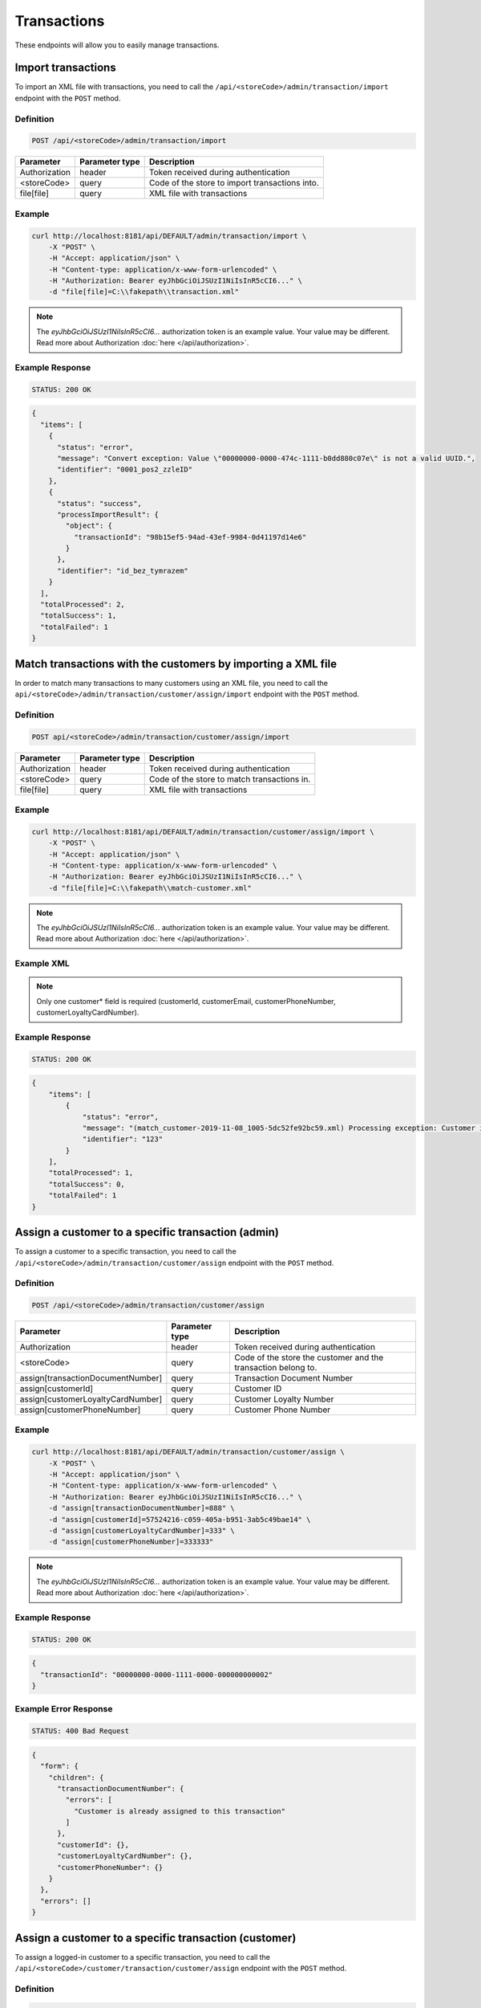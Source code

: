 Transactions
============

These endpoints will allow you to easily manage transactions.



Import transactions
-------------------

To import an XML file with transactions, you need to call the ``/api/<storeCode>/admin/transaction/import`` endpoint with the ``POST`` method.

Definition
^^^^^^^^^^

.. code-block:: text

    POST /api/<storeCode>/admin/transaction/import

+-------------------------------------+----------------+---------------------------------------------------+
| Parameter                           | Parameter type | Description                                       |
+=====================================+================+===================================================+
| Authorization                       | header         | Token received during authentication              |
+-------------------------------------+----------------+---------------------------------------------------+
| <storeCode>                         | query          | Code of the store to import transactions into.    |
+-------------------------------------+----------------+---------------------------------------------------+
| file[file]                          | query          | XML file with transactions                        |
+-------------------------------------+----------------+---------------------------------------------------+

Example
^^^^^^^

.. code-block:: bash

    curl http://localhost:8181/api/DEFAULT/admin/transaction/import \
        -X "POST" \
        -H "Accept: application/json" \
        -H "Content-type: application/x-www-form-urlencoded" \
        -H "Authorization: Bearer eyJhbGciOiJSUzI1NiIsInR5cCI6..." \
        -d "file[file]=C:\\fakepath\\transaction.xml"

.. note::

    The *eyJhbGciOiJSUzI1NiIsInR5cCI6...* authorization token is an example value.
    Your value may be different. Read more about Authorization :doc:`here </api/authorization>`.

Example Response
^^^^^^^^^^^^^^^^^^

.. code-block:: text

    STATUS: 200 OK

.. code-block:: json

    {
      "items": [
        {
          "status": "error",
          "message": "Convert exception: Value \"00000000-0000-474c-1111-b0dd880c07e\" is not a valid UUID.",
          "identifier": "0001_pos2_zzleID"
        },
        {
          "status": "success",
          "processImportResult": {
            "object": {
              "transactionId": "98b15ef5-94ad-43ef-9984-0d41197d14e6"
            }
          },
          "identifier": "id_bez_tymrazem"
        }
      ],
      "totalProcessed": 2,
      "totalSuccess": 1,
      "totalFailed": 1
    }

Match transactions with the customers by importing a XML file
-------------------------------------------------------------

In order to match many transactions to many customers using an XML file, you need to call the ``api/<storeCode>/admin/transaction/customer/assign/import`` endpoint with the ``POST`` method.

Definition
^^^^^^^^^^

.. code-block:: text

    POST api/<storeCode>/admin/transaction/customer/assign/import

+-------------------------------------+----------------+---------------------------------------------------+
| Parameter                           | Parameter type | Description                                       |
+=====================================+================+===================================================+
| Authorization                       | header         | Token received during authentication              |
+-------------------------------------+----------------+---------------------------------------------------+
| <storeCode>                         | query          | Code of the store to match transactions in.       |
+-------------------------------------+----------------+---------------------------------------------------+
| file[file]                          | query          | XML file with transactions                        |
+-------------------------------------+----------------+---------------------------------------------------+

Example
^^^^^^^

.. code-block:: bash

    curl http://localhost:8181/api/DEFAULT/admin/transaction/customer/assign/import \
        -X "POST" \
        -H "Accept: application/json" \
        -H "Content-type: application/x-www-form-urlencoded" \
        -H "Authorization: Bearer eyJhbGciOiJSUzI1NiIsInR5cCI6..." \
        -d "file[file]=C:\\fakepath\\match-customer.xml"

.. note::

    The *eyJhbGciOiJSUzI1NiIsInR5cCI6...* authorization token is an example value.
    Your value may be different. Read more about Authorization :doc:`here </api/authorization>`.

Example XML
^^^^^^^^^^^

.. code-block:: xml
    <?xml version="1.0" encoding="UTF-8"?>
    <matchCustomers>
        <matchCustomer>
           <customerId>00000000-0000-474c-b092-b0dd880c07e2</customerId>
           <customerEmail>john.doe@example.com</customerEmail>
           <customerPhoneNumber>+48888888888</customerPhoneNumber>
           <customerLoyaltyCardNumber>936592735</customerLoyaltyCardNumber>
           <transactionDocumentNumber>123</transactionDocumentNumber>
        </matchCustomer>
    </matchCustomers>

.. note::

    Only one customer* field is required (customerId, customerEmail, customerPhoneNumber, customerLoyaltyCardNumber).

Example Response
^^^^^^^^^^^^^^^^^^

.. code-block:: text

    STATUS: 200 OK

.. code-block:: json

    {
        "items": [
            {
                "status": "error",
                "message": "(match_customer-2019-11-08_1005-5dc52fe92bc59.xml) Processing exception: Customer is already assigned to this transaction",
                "identifier": "123"
            }
        ],
        "totalProcessed": 1,
        "totalSuccess": 0,
        "totalFailed": 1
    }



Assign a customer to a specific transaction (admin)
---------------------------------------------------

To assign a customer to a specific transaction, you need to call the ``/api/<storeCode>/admin/transaction/customer/assign`` endpoint with the ``POST`` method.

Definition
^^^^^^^^^^

.. code-block:: text

    POST /api/<storeCode>/admin/transaction/customer/assign

+-------------------------------------+----------------+---------------------------------------------------------------+
| Parameter                           | Parameter type | Description                                                   |
+=====================================+================+===============================================================+
| Authorization                       | header         | Token received during authentication                          |
+-------------------------------------+----------------+---------------------------------------------------------------+
| <storeCode>                         | query          | Code of the store the customer and the transaction belong to. |
+-------------------------------------+----------------+---------------------------------------------------------------+
| assign[transactionDocumentNumber]   | query          | Transaction Document Number                                   |
+-------------------------------------+----------------+---------------------------------------------------------------+
| assign[customerId]                  | query          | Customer ID                                                   |
+-------------------------------------+----------------+---------------------------------------------------------------+
| assign[customerLoyaltyCardNumber]   | query          | Customer Loyalty Number                                       |
+-------------------------------------+----------------+---------------------------------------------------------------+
| assign[customerPhoneNumber]         | query          | Customer Phone Number                                         |
+-------------------------------------+----------------+---------------------------------------------------------------+

Example
^^^^^^^

.. code-block:: bash

    curl http://localhost:8181/api/DEFAULT/admin/transaction/customer/assign \
        -X "POST" \
        -H "Accept: application/json" \
        -H "Content-type: application/x-www-form-urlencoded" \
        -H "Authorization: Bearer eyJhbGciOiJSUzI1NiIsInR5cCI6..." \
        -d "assign[transactionDocumentNumber]=888" \
        -d "assign[customerId]=57524216-c059-405a-b951-3ab5c49bae14" \
        -d "assign[customerLoyaltyCardNumber]=333" \
        -d "assign[customerPhoneNumber]=333333"

.. note::

    The *eyJhbGciOiJSUzI1NiIsInR5cCI6...* authorization token is an example value.
    Your value may be different. Read more about Authorization :doc:`here </api/authorization>`.

Example Response
^^^^^^^^^^^^^^^^

.. code-block:: text

    STATUS: 200 OK

.. code-block:: json

    {
      "transactionId": "00000000-0000-1111-0000-000000000002"
    }

Example Error Response
^^^^^^^^^^^^^^^^^^^^^^

.. code-block:: text

    STATUS: 400 Bad Request

.. code-block:: json

    {
      "form": {
        "children": {
          "transactionDocumentNumber": {
            "errors": [
              "Customer is already assigned to this transaction"
            ]
          },
          "customerId": {},
          "customerLoyaltyCardNumber": {},
          "customerPhoneNumber": {}
        }
      },
      "errors": []
    }



Assign a customer to a specific transaction (customer)
------------------------------------------------------

To assign a logged-in customer to a specific transaction, you need to call the ``/api/<storeCode>/customer/transaction/customer/assign`` endpoint with the ``POST`` method.

Definition
^^^^^^^^^^

.. code-block:: text

    POST /api/<storeCode>/customer/transaction/customer/assign

+-------------------------------------+----------------+---------------------------------------------------------------+
| Parameter                           | Parameter type | Description                                                   |
+=====================================+================+===============================================================+
| Authorization                       | header         | Token received during authentication                          |
+-------------------------------------+----------------+---------------------------------------------------------------+
| <storeCode>                         | query          | Code of the store the customer and the transaction belong to. |
+-------------------------------------+----------------+---------------------------------------------------------------+
| assign[transactionDocumentNumber]   | query          | Transaction Document Number                                   |
+-------------------------------------+----------------+---------------------------------------------------------------+
| assign[customerId]                  | query          | Customer ID                                                   |
+-------------------------------------+----------------+---------------------------------------------------------------+
| assign[customerLoyaltyCardNumber]   | query          | Customer Loyalty Number                                       |
+-------------------------------------+----------------+---------------------------------------------------------------+
| assign[customerPhoneNumber]         | query          | Customer Phone Number                                         |
+-------------------------------------+----------------+---------------------------------------------------------------+

.. note::

    If you are using the auto-generated docs, you may see there are other fields in the assign[] object.
    They are ignored in this endpoint. Do not use them in your application as they will be removed in a future version.

Example
^^^^^^^

.. code-block:: bash

    curl http://localhost:8181/api/DEFAULT/customer/transaction/customer/assign \
        -X "POST" \
        -H "Accept: application/json" \
        -H "Content-type: application/x-www-form-urlencoded" \
        -H "Authorization: Bearer eyJhbGciOiJSUzI1NiIsInR5cCI6..."
        -d "assign[transactionDocumentNumber]=888"

.. note::

    The *eyJhbGciOiJSUzI1NiIsInR5cCI6...* authorization token is an example value.
    Your value may be different. Read more about Authorization :doc:`here </api/authorization>`.

Example Response
^^^^^^^^^^^^^^^^^^

.. code-block:: text

    STATUS: 200 OK

.. code-block:: json

    {
      "transactionId": "9f805211-9326-4b47-b5a6-8155d6ae9d2c"
    }



Assign a customer to specific transaction (seller)
--------------------------------------------------

To assign a customer to a specific transaction, you need to call the ``/api/<storeCode>/pos/transaction/customer/assign`` endpoint with the ``POST`` method.

Definition
^^^^^^^^^^

.. code-block:: text

    POST /api/<storeCode>/pos/transaction/customer/assign

+-------------------------------------+----------------+---------------------------------------------------------------+
| Parameter                           | Parameter type | Description                                                   |
+=====================================+================+===============================================================+
| Authorization                       | header         | Token received during authentication                          |
+-------------------------------------+----------------+---------------------------------------------------------------+
| <storeCode>                         | query          | Code of the store the customer and the transaction belong to. |
+-------------------------------------+----------------+---------------------------------------------------------------+
| assign[transactionDocumentNumber]   | query          | Transaction Document Number                                   |
+-------------------------------------+----------------+---------------------------------------------------------------+
| assign[customerId]                  | query          | Customer ID                                                   |
+-------------------------------------+----------------+---------------------------------------------------------------+
| assign[customerLoyaltyCardNumber]   | query          | Customer Loyalty Number                                       |
+-------------------------------------+----------------+---------------------------------------------------------------+
| assign[customerPhoneNumber]         | query          | Customer Phone Number                                         |
+-------------------------------------+----------------+---------------------------------------------------------------+

Example
^^^^^^^

.. code-block:: bash

    curl http://localhost:8181/api/DEFAULT/pos/transaction/customer/assign \
        -X "POST" \
        -H "Accept: application/json" \
        -H "Content-type: application/x-www-form-urlencoded" \
        -H "Authorization: Bearer eyJhbGciOiJSUzI1NiIsInR5cCI6..."
        -d "assign[transactionDocumentNumber]=123" \
        -d "assign[customerId]=57524216-c059-405a-b951-3ab5c49bae14" \
        -d "assign[customerLoyaltyCardNumber]=333" \
        -d "assign[customerPhoneNumber]=333333"

.. note::

    The *eyJhbGciOiJSUzI1NiIsInR5cCI6...* authorization token is an example value.
    Your value may be different. Read more about Authorization :doc:`here </api/authorization>`.

Example Response
^^^^^^^^^^^^^^^^^^

.. code-block:: text

    STATUS: 200 OK

.. code-block:: json

    {
      "transactionId": "00000000-0000-1111-0000-000000000005"
    }



Get a list of transactions (customer)
-------------------------------------

To retrieve a complete or filtered list of all transactions a customer has access to, you need to call the ``/api/<storeCode>/customer/transaction`` endpoint with the ``GET`` method.

Definition
^^^^^^^^^^

.. code-block:: text

    GET /api/<storeCode>/customer/transaction

+-------------------------------------+----------------+---------------------------------------------------+
| Parameter                           | Parameter type | Description                                       |
+=====================================+================+===================================================+
| Authorization                       | header         | Token received during authentication              |
+-------------------------------------+----------------+---------------------------------------------------+
| <storeCode>                         | query          | Code of the store the customer belongs to.        |
+-------------------------------------+----------------+---------------------------------------------------+
| documentType                        | query          | *(optional)* Document Type                        |
+-------------------------------------+----------------+---------------------------------------------------+
| customerId                          | query          | *(optional)* Customer ID                          |
+-------------------------------------+----------------+---------------------------------------------------+
| documentNumber                      | query          | *(optional)* Document Number                      |
+-------------------------------------+----------------+---------------------------------------------------+
| posId                               | query          | *(optional)* POS ID                               |
+-------------------------------------+----------------+---------------------------------------------------+
| page                                | query          | *(optional)* Start from page, by default 1        |
+-------------------------------------+----------------+---------------------------------------------------+
| perPage                             | query          | *(optional)* Number of items to display per page, |
|                                     |                | by default = 10                                   |
+-------------------------------------+----------------+---------------------------------------------------+
| sort                                | query          | *(optional)* Sort by column name                  |
+-------------------------------------+----------------+---------------------------------------------------+
| direction                           | query          | *(optional)* Direction of sorting [ASC, DESC],    |
|                                     |                | by default = ASC                                  |
+-------------------------------------+----------------+---------------------------------------------------+

.. note::

    If you are using the auto-generated docs, you may see there are other params, named ``customerData_*``.
    They are not used in this endpoint. Do not use them in your application as they will be removed in a future version.

Example
^^^^^^^

.. code-block:: bash

    curl http://localhost:8181/api/DEFAULT/customer/transaction \
        -X "GET" \
        -H "Accept: application/json" \
        -H "Content-type: application/x-www-form-urlencoded" \
        -H "Authorization: Bearer eyJhbGciOiJSUzI1NiIsInR5cCI6..."

.. note::

    The *eyJhbGciOiJSUzI1NiIsInR5cCI6...* authorization token is an example value.
    Your value may be different. Read more about Authorization :doc:`here </api/authorization>`.

Example Response
^^^^^^^^^^^^^^^^

.. code-block:: text

    STATUS: 200 OK

.. code-block:: json

    {
      "transactions": [
        {
          "grossValue": 3,
          "transactionId": "00000000-0000-1111-0000-000000000003",
          "documentNumber": "456",
          "purchaseDate": "2018-02-20T09:45:04+0100",
          "purchasePlace": "wroclaw",
          "documentType": "sell",
          "customerId": "00000000-0000-474c-b092-b0dd880c07e1",
          "assignedToCustomerDate": "1970-01-01T01:00:00+01:00",
          "customerData": {
            "email": "user@example.com",
            "name": "Jan Nowak",
            "nip": "aaa",
            "phone": "123",
            "loyaltyCardNumber": "sa2222",
            "address": {
              "street": "Bagno",
              "address1": "12",
              "province": "Mazowieckie",
              "city": "Warszawa",
              "postal": "00-800",
              "country": "PL"
            }
          },
          "labels": [
            {
              "key": "scan_id",
              "value": "123"
            }
          ],
          "items": [
            {
              "sku": {
                "code": "SKU1"
              },
              "name": "item 1",
              "quantity": 1,
              "grossValue": 1,
              "category": "aaa",
              "maker": "sss",
              "labels": [
                {
                  "key": "test",
                  "value": "label"
                },
                {
                  "key": "test",
                  "value": "label2"
                }
              ]
            },
            {
              "sku": {
                "code": "SKU2"
              },
              "name": "item 2",
              "quantity": 2,
              "grossValue": 2,
              "category": "bbb",
              "maker": "ccc",
              "labels": []
            }
          ],
          "currency": "eur",
          "pointsEarned": 6.9
        },
        {
          "grossValue": 3,
          "transactionId": "00000000-0000-1111-0000-000000000005",
          "documentNumber": "888",
          "purchaseDate": "2018-02-20T09:45:04+0100",
          "purchasePlace": "wroclaw",
          "documentType": "sell",
          "customerId": "57524216-c059-405a-b951-3ab5c49bae14",
          "assignedToCustomerDate": "1970-01-01T01:00:00+01:00",
          "customerData": {
            "email": "o@lo.com",
            "name": "Jan Nowak",
            "nip": "aaa",
            "phone": "123",
            "loyaltyCardNumber": "sa21as222",
            "address": {
              "street": "Bagno",
              "address1": "12",
              "province": "Mazowieckie",
              "city": "Warszawa",
              "postal": "00-800",
              "country": "PL"
            }
          },
          "labels": [
            {
              "key": "scan_id",
              "value": "343"
            }
          ],
          "items": [
            {
              "sku": {
                "code": "SKU1"
              },
              "name": "item 1",
              "quantity": 1,
              "grossValue": 1,
              "category": "aaa",
              "maker": "sss",
              "labels": [
                {
                  "key": "test",
                  "value": "label"
                },
                {
                  "key": "test",
                  "value": "label2"
                }
              ]
            },
            {
              "sku": {
                "code": "SKU2"
              },
              "name": "item 2",
              "quantity": 2,
              "grossValue": 2,
              "category": "bbb",
              "maker": "ccc",
              "labels": []
            }
          ],
          "currency": "eur",
          "pointsEarned": 6
        }
      ],
      "total": 2
    }



Get transaction details (customer)
----------------------------------

To retrieve transaction details, you need to call the ``/api/<storeCode>/customer/transaction/<transaction>`` endpoint with the ``GET`` method.

Definition
^^^^^^^^^^

.. code-block:: text

    GET /api/<storeCode>/customer/transaction/<transaction>

+-------------------------------------+----------------+---------------------------------------------------+
| Parameter                           | Parameter type | Description                                       |
+=====================================+================+===================================================+
| Authorization                       | header         | Token received during authentication              |
+-------------------------------------+----------------+---------------------------------------------------+
| <storeCode>                         | query          | Code of the store the transaction belongs to.     |
+-------------------------------------+----------------+---------------------------------------------------+
| <transaction>                       | query          | Transaction ID                                    |
+-------------------------------------+----------------+---------------------------------------------------+

Example
^^^^^^^

.. code-block:: bash

    curl http://localhost:8181/api/DEFAULT/customer/transaction/00000000-0000-1111-0000-000000000003 \
        -X "GET" \
        -H "Accept: application/json" \
        -H "Content-type: application/x-www-form-urlencoded" \
        -H "Authorization: Bearer eyJhbGciOiJSUzI1NiIsInR5cCI6..."

.. note::

    The *eyJhbGciOiJSUzI1NiIsInR5cCI6...* authorization token is an example value.
    Your value may be different. Read more about Authorization :doc:`here </api/authorization>`.

Example Response
^^^^^^^^^^^^^^^^

.. code-block:: text

    STATUS: 200 OK

.. code-block:: json

    {
      "grossValue": 3,
      "transactionId": "00000000-0000-1111-0000-000000000003",
      "documentNumber": "456",
      "purchaseDate": "2018-02-20T09:45:04+0100",
      "purchasePlace": "wroclaw",
      "documentType": "sell",
      "customerId": "00000000-0000-474c-b092-b0dd880c07e1",
      "assignedToCustomerDate": "1970-01-01T01:00:00+01:00",
      "customerData": {
        "email": "user@example.com",
        "name": "Jan Nowak",
        "nip": "aaa",
        "phone": "123",
        "loyaltyCardNumber": "sa2222",
        "address": {
          "street": "Bagno",
          "address1": "12",
          "province": "Mazowieckie",
          "city": "Warszawa",
          "postal": "00-800",
          "country": "PL"
        }
      },
      "labels": [
        {
          "key": "scan_id",
          "value": "123"
        }
      ],
      "items": [
        {
          "sku": {
            "code": "SKU1"
          },
          "name": "item 1",
          "quantity": 1,
          "grossValue": 1,
          "category": "aaa",
          "maker": "sss",
          "labels": [
            {
              "key": "test",
              "value": "label"
            },
            {
              "key": "test",
              "value": "label2"
            }
          ]
        },
        {
          "sku": {
            "code": "SKU2"
          },
          "name": "item 2",
          "quantity": 2,
          "grossValue": 2,
          "category": "bbb",
          "maker": "ccc",
          "labels": []
        }
      ],
      "currency": "eur",
      "pointsEarned": 6.9
    }



Get customer's transactions (seller)
------------------------------------

To retrieve a list of customer transactions, you need to call the ``/api/<storeCode>/seller/transaction/customer/<customer>`` endpoint with the ``GET`` method.

Definition
^^^^^^^^^^

.. code-block:: text

     GET  /api/<storeCode>/seller/transaction/customer/<customer>

+-------------------------------------+----------------+---------------------------------------------------+
| Parameter                           | Parameter type | Description                                       |
+=====================================+================+===================================================+
| Authorization                       | header         | Token received during authentication              |
+-------------------------------------+----------------+---------------------------------------------------+
| <storeCode>                         | query          | Code of the store the customer belongs to.        |
+-------------------------------------+----------------+---------------------------------------------------+
| <customer>                          | query          | Customer ID                                       |
+-------------------------------------+----------------+---------------------------------------------------+
| documentNumber                      | query          | *(optional)* Filter by Document Number            |
+-------------------------------------+----------------+---------------------------------------------------+
| page                                | query          | *(optional)* Start from page, by default 1        |
+-------------------------------------+----------------+---------------------------------------------------+
| perPage                             | query          | *(optional)* Number of items to display per page, |
|                                     |                | by default = 10                                   |
+-------------------------------------+----------------+---------------------------------------------------+
| sort                                | query          | *(optional)* Sort by column name                  |
+-------------------------------------+----------------+---------------------------------------------------+
| direction                           | query          | *(optional)* Direction of sorting [ASC, DESC],    |
|                                     |                | by default = ASC                                  |
+-------------------------------------+----------------+---------------------------------------------------+

Example
^^^^^^^

.. code-block:: bash

    curl http://localhost:8181/api/DEFAULT/seller/transaction/customer/4b32a723-9923-46fc-a2bc-d09767e5e59b \
        -X "GET" \
        -H "Accept: application/json" \
        -H "Content-type: application/x-www-form-urlencoded" \
        -H "Authorization: Bearer eyJhbGciOiJSUzI1NiIsInR5cCI6..."

.. note::

    The *eyJhbGciOiJSUzI1NiIsInR5cCI6...* authorization token is an example value.
    Your value may be different. Read more about Authorization :doc:`here </api/authorization>`.

Example Response
^^^^^^^^^^^^^^^^

.. code-block:: text

    STATUS: 200 OK

.. code-block:: json

    {
      "transactions": [
        {
          "grossValue": 2200,
          "transactionId": "c13e4e89-2e9a-482d-8ab0-41a8eb9927ed",
          "documentNumber": "214124124130",
          "purchaseDate": "2017-08-23T00:00:00+0200",
          "documentType": "return",
          "customerId": "4b32a723-9923-46fc-a2bc-d09767e5e59b",
          "assignedToCustomerDate": "1970-01-01T01:00:00+01:00",
          "customerData": {
            "email": "tomasztest8@wp.pl",
            "name": "Firstname+Lastname",
            "nip": "00000000000000",
            "phone": "00000000000000",
            "loyaltyCardNumber": "11111111111",
            "address": {
              "street": "Street+name",
              "address1": "123",
              "province": "Dolnoslaskie",
              "city": "Wroclaw",
              "postal": "00-000",
              "country": "PL"
            }
          },
          "labels": [
            {
              "key": "scan_id",
              "value": "333"
            }
          ],
          "items": [
            {
              "sku": {
                "code": "test0101"
              },
              "name": "Product+name",
              "quantity": 1,
              "grossValue": 2200,
              "category": "Category+Name",
              "maker": "Marker+name",
              "labels": [
                {
                  "key": "Label+key",
                  "value": "Label+value"
                }
              ]
            }
          ],
          "excludedLevelCategories": [
            "category_excluded_from_level"
          ],
          "currency": "eur"
        }
      ],
      "total": 1
    }



Get transactions with provided document number (seller)
-------------------------------------------------------

To retrieve a list of transactions with provided document number, you need to call the ``/api/<storeCode>/seller/transaction/<documentNumber>`` endpoint with the ``GET`` method.

Definition
^^^^^^^^^^

.. code-block:: text

    GET /api/<storeCode>/seller/transaction/<documentNumber>

+-------------------------------------+----------------+---------------------------------------------------+
| Parameter                           | Parameter type | Description                                       |
+=====================================+================+===================================================+
| Authorization                       | header         | Token received during authentication              |
+-------------------------------------+----------------+---------------------------------------------------+
| <storeCode>                         | query          | Code of the store the transaction belongs to.     |
+-------------------------------------+----------------+---------------------------------------------------+
| <documentNumber>                    | query          | Document Number ID                                |
+-------------------------------------+----------------+---------------------------------------------------+

Example
^^^^^^^

.. code-block:: bash

    curl http://localhost:8181/api/DEFAULT/seller/transaction/214124124125 \
        -X "GET" \
        -H "Accept: application/json" \
        -H "Content-type: application/x-www-form-urlencoded" \
        -H "Authorization: Bearer eyJhbGciOiJSUzI1NiIsInR5cCI6..."

.. note::

    The *eyJhbGciOiJSUzI1NiIsInR5cCI6...* authorization token is an example value.
    Your value may be different. Read more about Authorization :doc:`here </api/authorization>`.

.. note::

    This endpoint uses *documentNumber*, your *internal* identifier of a transaction.
    This is not the same as *transactionId* and should be easier to find for the merchant.

Example Response
^^^^^^^^^^^^^^^^

.. code-block:: text

    STATUS: 200 OK

.. code-block:: json

    {
      "transactions": [
        {
          "grossValue": 1500,
          "transactionId": "d5b1119a-698b-40b4-9ac4-8ef704fa4433",
          "documentNumber": "214124124125",
          "purchaseDate": "2017-08-22T00:00:00+0200",
          "documentType": "sell",
          "customerId": "4b32a723-9923-46fc-a2bc-d09767e5e59b",
          "assignedToCustomerDate": "1970-01-01T01:00:00+01:00",
          "customerData": {
            "email": "tomasztest8@wp.pl",
            "name": "Firstname+Lastname",
            "nip": "00000000000000",
            "phone": "00000000000000",
            "loyaltyCardNumber": "11111111111",
            "address": {
              "street": "Street+name",
              "address1": "123",
              "province": "Dolnoslaskie",
              "city": "Wroclaw",
              "postal": "00-000",
              "country": "PL"
            }
          },
          "labels": [
            {
              "key": "scan_id",
              "value": "123"
            }
          ],
          "items": [
            {
              "sku": {
                "code": "test0101"
              },
              "name": "Product+name",
              "quantity": 1,
              "grossValue": 1500,
              "category": "Category+Name",
              "maker": "Marker+name",
              "labels": [
                {
                  "key": "Label+key",
                  "value": "Label+value"
                }
              ]
            }
          ],
          "excludedLevelCategories": [
            "category_excluded_from_level"
          ],
          "currency": "eur"
        }
      ],
      "total": 1
    }



Get a list of transactions
--------------------------

To retrieve a complete or filtered list of transactions, you need to call the ``/api/<storeCode>/transaction`` endpoint with the ``GET`` method.

Definition
^^^^^^^^^^

.. code-block:: text

    GET  /api/<storeCode>/transaction

+-------------------------------------+----------------+---------------------------------------------------+
| Parameter                           | Parameter type | Description                                       |
+=====================================+================+===================================================+
| Authorization                       | header         | Token received during authentication              |
+-------------------------------------+----------------+---------------------------------------------------+
| <storeCode>                         | query          | Code of the store to get transactions from.       |
+-------------------------------------+----------------+---------------------------------------------------+
| customerData_loyaltyCardNumber      | query          | *(optional)* Loyalty Card Number                  |
+-------------------------------------+----------------+---------------------------------------------------+
| customerData_name                   | query          | *(optional)* Customer Name                        |
+-------------------------------------+----------------+---------------------------------------------------+
| customerData_email                  | query          | *(optional)* Customer Email                       |
+-------------------------------------+----------------+---------------------------------------------------+
| customerData_phone                  | query          | *(optional)* Customer Phone                       |
+-------------------------------------+----------------+---------------------------------------------------+
| customerId                          | query          | *(optional)* Customer ID                          |
+-------------------------------------+----------------+---------------------------------------------------+
| documentType                        | query          | *(optional)* Document Type                        |
+-------------------------------------+----------------+---------------------------------------------------+
| documentNumber                      | query          | *(optional)* Document Number                      |
+-------------------------------------+----------------+---------------------------------------------------+
| posId                               | query          | *(optional)* POS ID                               |
+-------------------------------------+----------------+---------------------------------------------------+
| purchaseDateFrom                    | query          | *(optional)* purchase date's lower limit          |
+-------------------------------------+----------------+---------------------------------------------------+
| purchaseDateTo                      | query          | *(optional)* purchase date's upper limit          |
+-------------------------------------+----------------+---------------------------------------------------+
| grossValueFrom                      | query          | *(optional)* transaction gross value lower limit  |
+-------------------------------------+----------------+---------------------------------------------------+
| grossValueTo                        | query          | *(optional)* transaction gross value upper limit  |
+-------------------------------------+----------------+---------------------------------------------------+
| page                                | query          | *(optional)* Start from page, by default 1        |
+-------------------------------------+----------------+---------------------------------------------------+
| perPage                             | query          | *(optional)* Number of items to display per page, |
|                                     |                | by default = 10                                   |
+-------------------------------------+----------------+---------------------------------------------------+
| sort                                | query          | *(optional)* Sort by column name                  |
+-------------------------------------+----------------+---------------------------------------------------+
| direction                           | query          | *(optional)* Direction of sorting [ASC, DESC],    |
|                                     |                | by default = ASC                                  |
+-------------------------------------+----------------+---------------------------------------------------+
| labels                              | query          | *(optional)* Filter transactions by labels.       |
|                                     |                | Format "labels[0][key]=label_key                  |
|                                     |                | & labels[0][value]=first_value                    |
|                                     |                | & labels[1][key]=another_key"                     |
+-------------------------------------+----------------+---------------------------------------------------+

Example
^^^^^^^

.. code-block:: bash

    curl http://localhost:8181/api/DEFAULT/transaction \
        -X "GET" \
        -H "Accept: application/json" \
        -H "Content-type: application/x-www-form-urlencoded" \
        -H "Authorization: Bearer eyJhbGciOiJSUzI1NiIsInR5cCI6..."

.. note::

    The *eyJhbGciOiJSUzI1NiIsInR5cCI6...* authorization token is an example value.
    Your value may be different. Read more about Authorization :doc:`here </api/authorization>`.

Example Response
^^^^^^^^^^^^^^^^

.. code-block:: text

    STATUS: 200 OK

.. code-block:: json

    {
      "transactions": [
        {
          "grossValue": 3,
          "transactionId": "00000000-0000-1111-0000-000000000003",
          "documentNumber": "456",
          "purchaseDate": "2018-02-20T09:45:04+0100",
          "purchasePlace": "wroclaw",
          "documentType": "sell",
          "customerId": "00000000-0000-474c-b092-b0dd880c07e1",
          "assignedToCustomerDate": "1970-01-01T01:00:00+01:00",
          "customerData": {
            "email": "user@example.com",
            "name": "Jan Nowak",
            "nip": "aaa",
            "phone": "123",
            "loyaltyCardNumber": "sa2222",
            "address": {
              "street": "Bagno",
              "address1": "12",
              "province": "Mazowieckie",
              "city": "Warszawa",
              "postal": "00-800",
              "country": "PL"
            }
          },
          "labels": [
            {
              "key": "scan_id",
              "value": "123"
            }
          ],
          "items": [
            {
              "sku": {
                "code": "SKU1"
              },
              "name": "item 1",
              "quantity": 1,
              "grossValue": 1,
              "category": "aaa",
              "maker": "sss",
              "labels": [
                {
                  "key": "test",
                  "value": "label"
                },
                {
                  "key": "test",
                  "value": "label2"
                }
              ]
            },
            {
              "sku": {
                "code": "SKU2"
              },
              "name": "item 2",
              "quantity": 2,
              "grossValue": 2,
              "category": "bbb",
              "maker": "ccc",
              "labels": []
            }
          ],
          "currency": "eur",
          "pointsEarned": 6.9
        },
        {
          "grossValue": 3,
          "transactionId": "00000000-0000-1111-0000-000000000005",
          "documentNumber": "888",
          "purchaseDate": "2018-02-20T09:45:04+0100",
          "purchasePlace": "wroclaw",
          "documentType": "sell",
          "customerId": "57524216-c059-405a-b951-3ab5c49bae14",
          "customerData": {
            "email": "o@lo.com",
            "name": "Jan Nowak",
            "nip": "aaa",
            "phone": "123",
            "loyaltyCardNumber": "sa21as222",
            "address": {
              "street": "Bagno",
              "address1": "12",
              "province": "Mazowieckie",
              "city": "Warszawa",
              "postal": "00-800",
              "country": "PL"
            }
          },
          "labels": [
            {
              "key": "scan_id",
              "value": "234"
            }
          ],
          "items": [
            {
              "sku": {
                "code": "SKU1"
              },
              "name": "item 1",
              "quantity": 1,
              "grossValue": 1,
              "category": "aaa",
              "maker": "sss",
              "labels": [
                {
                  "key": "test",
                  "value": "label"
                },
                {
                  "key": "test",
                  "value": "label2"
                }
              ]
            },
            {
              "sku": {
                "code": "SKU2"
              },
              "name": "item 2",
              "quantity": 2,
              "grossValue": 2,
              "category": "bbb",
              "maker": "ccc",
              "labels": []
            }
          ],
          "currency": "eur",
          "pointsEarned": 6
        }
      ],
      "total": 2
    }



Register a new transaction
--------------------------

To register a new transaction, you need to call the ``/api/<storeCode>/transaction`` endpoint with the ``POST`` method.

Definition
^^^^^^^^^^

.. code-block:: text

    POST  /api/<storeCode>/transaction

+----------------------------------------------+----------------+---------------------------------------------------+
| Parameter                                    | Parameter type | Description                                       |
+==============================================+================+===================================================+
| Authorization                                | header         | Token received during authentication              |
+----------------------------------------------+----------------+---------------------------------------------------+
| <storeCode>                                  | query          | Code of the store to add transaction to.          |
+----------------------------------------------+----------------+---------------------------------------------------+
| transaction[transactionData][documentType]   | query          | Document type for Transaction Data, 2 possible    | 
|                                              |                | values: return, sell                              |
+----------------------------------------------+----------------+---------------------------------------------------+
| transaction[transactionData][documentNumber] | query          | Document number                                   |
+----------------------------------------------+----------------+---------------------------------------------------+
| transaction[revisedDocument]                 | query          | Sales document number                             |
+----------------------------------------------+----------------+---------------------------------------------------+
| transaction[transactionData][purchaseDate]   | query          | *(optional)* Purchase date                        |
+----------------------------------------------+----------------+---------------------------------------------------+
| transaction[items][][sku][code]              | query          | SKU Code                                          |
+----------------------------------------------+----------------+---------------------------------------------------+
| transaction[items][][name]                   | query          | Product name                                      |
+----------------------------------------------+----------------+---------------------------------------------------+
| transaction[items][][quantity]               | query          | Quantity                                          |
+----------------------------------------------+----------------+---------------------------------------------------+
| transaction[items][][grossValue]             | query          | Gross value                                       |
+----------------------------------------------+----------------+---------------------------------------------------+
| transaction[items][][category]               | query          | Category Name                                     |
+----------------------------------------------+----------------+---------------------------------------------------+
| transaction[items][][maker]                  | query          | Brand name                                        |
+----------------------------------------------+----------------+---------------------------------------------------+
| transaction[items][][labels][][key]          | query          | Label key                                         |
+----------------------------------------------+----------------+---------------------------------------------------+
| transaction[items][][labels][][value]        | query          | Label value                                       |
+----------------------------------------------+----------------+---------------------------------------------------+
| transaction[customerData][name]              | query          | Customer name                                     |
+----------------------------------------------+----------------+---------------------------------------------------+
| transaction[customerData][email]             | query          | *(optional)* Customer email                       |
+----------------------------------------------+----------------+---------------------------------------------------+
| transaction[customerData][phone]             | query          | *(optional)* Customer phone                       |
+----------------------------------------------+----------------+---------------------------------------------------+
| transaction[customerData][loyaltyCardNumber] | query          | *(optional)* Customer Loyalty card number         |
+----------------------------------------------+----------------+---------------------------------------------------+
| transaction[customerData][nip]               | query          | *(optional)* Customer NIP                         |
+----------------------------------------------+----------------+---------------------------------------------------+
| transaction[customerData][address][street]   | query          | *(optional)* Street                               |
+----------------------------------------------+----------------+---------------------------------------------------+
| transaction[customerData][address][address1] | query          | *(optional)* Customer address1                    |
+----------------------------------------------+----------------+---------------------------------------------------+
| transaction[customerData][address][postal]   | query          | *(optional)* Postal code                          |
+----------------------------------------------+----------------+---------------------------------------------------+
| transaction[customerData][address][city]     | query          | *(optional)* City                                 |
+----------------------------------------------+----------------+---------------------------------------------------+
| transaction[customerData][address][province] | query          | *(optional)* Province                             |
+----------------------------------------------+----------------+---------------------------------------------------+
| transaction[customerData][address][country]  | query          | *(optional)* Country                              |
+----------------------------------------------+----------------+---------------------------------------------------+
| transaction[labels][0][key]                  | query          | *(optional)* First label key                      |
+----------------------------------------------+----------------+---------------------------------------------------+
| transaction[labels][0][value]                | query          | *(optional)* First label value                    |
+----------------------------------------------+----------------+---------------------------------------------------+
| transaction[labels][1][key]                  | query          | *(optional)* Second label key                     |
+----------------------------------------------+----------------+---------------------------------------------------+
| transaction[labels][1][value]                | query          | *(optional)* Second label value                   |
+----------------------------------------------+----------------+---------------------------------------------------+

.. note::

    You need to provide one of the following:
    transaction[customerData][email],
    transaction[customerData][phone],
    transaction[customerData][loyaltyCardNumber],
    to match a customer with a transaction.

Example
^^^^^^^

.. code-block:: bash

    curl http://localhost:8181/api/DEFAULT/transaction \
        -X "POST" \
        -H "Accept: application/json" \
        -H "Content-type: application/x-www-form-urlencoded" \
        -H "Authorization: Bearer eyJhbGciOiJSUzI1NiIsInR5cCI6..." \
        -d "transaction[items][0][sku][code]=test0101" \
        -d "transaction[items][0][name]=Product+name" \
        -d "transaction[items][0][quantity]=1" \
        -d "transaction[items][0][grossValue]=1500.00" \
        -d "transaction[items][0][category]=Category+Name" \
        -d "transaction[items][0][maker]=Marker+name" \
        -d "transaction[items][0][labels][0][key]=Label+key" \
        -d "transaction[items][0][labels][0][value]=Label+value" \
        -d "transaction[customerData][name]=Firstname+Lastname" \
        -d "transaction[customerData][email]=tomasztest8@wp.pl" \
        -d "transaction[customerData][phone]=00000000000000" \
        -d "transaction[customerData][loyaltyCardNumber]=11111111111" \
        -d "transaction[customerData][nip]=00000000000000" \
        -d "transaction[customerData][address][street]=Street+name" \
        -d "transaction[customerData][address][address1]=123" \
        -d "transaction[customerData][address][postal]=00-000" \
        -d "transaction[customerData][address][city]=Wroclaw" \
        -d "transaction[customerData][address][province]=Dolnoslaskie" \
        -d "transaction[customerData][address][country]=PL" \
        -d "transaction[transactionData][documentNumber]=214124124125" \
        -d "transaction[transactionData][purchaseDate]=2019-02-20 09:28" \
        -d "transaction[transactionData][documentType]=sell"

.. note::

    The *eyJhbGciOiJSUzI1NiIsInR5cCI6...* authorization token is an example value.
    Your value may be different. Read more about Authorization :doc:`here </api/authorization>`.

Example Response
^^^^^^^^^^^^^^^^

.. code-block:: text

    STATUS: 200 OK

.. code-block:: json

    {
      "transactionId": "d5b1119a-698b-40b4-9ac4-8ef704fa4433"
    }



Update transaction labels
-------------------------

To update transaction labels, you need to log in as admin and call the ``/api/<storeCode>/admin/transaction/labels`` endpoint with the ``POST`` method.

Definition
^^^^^^^^^^

.. code-block:: text

    POST  /api/<storeCode>/admin/transaction/labels

+----------------------------------------------+----------------+---------------------------------------------------+
| Parameter                                    | Parameter type | Description                                       |
+==============================================+================+===================================================+
| Authorization                                | header         | Token received during authentication              |
+----------------------------------------------+----------------+---------------------------------------------------+
| <storeCode>                                  | query          | Code of the store the transaction belongs to.     |
+----------------------------------------------+----------------+---------------------------------------------------+
| transaction_labels[transactionId]            | query          | Transaction ID                                    |
+----------------------------------------------+----------------+---------------------------------------------------+
| transaction_labels[labels][0][key]           | query          | *(optional)* First label key                      |
+----------------------------------------------+----------------+---------------------------------------------------+
| transaction_labels[labels][0][value]         | query          | *(optional)* First label value                    |
+----------------------------------------------+----------------+---------------------------------------------------+
| transaction_labels[labels][1][key]           | query          | *(optional)* Second label key                     |
+----------------------------------------------+----------------+---------------------------------------------------+
| transaction_labels[labels][1][value]         | query          | *(optional)* Second label value                   |
+----------------------------------------------+----------------+---------------------------------------------------+

Example
^^^^^^^

.. code-block:: bash

    curl http://localhost:8181/api/DEFAULT/admin/transaction/labels \
        -X "POST" \
        -H "Accept: application/json" \
        -H "Content-type: application/x-www-form-urlencoded" \
        -H "Authorization: Bearer eyJhbGciOiJSUzI1NiIsInR5cCI6..." \
        -d "transaction_labels[transactionId]=00000000-0000-1111-0000-000000000000" \
        -d "transaction_labels[label][0][key]=some label" \
        -d "transaction_labels[label][0][value]=some value"

.. note::

    The *eyJhbGciOiJSUzI1NiIsInR5cCI6...* authorization token is an example value.
    Your value may be different. Read more about Authorization :doc:`here </api/authorization>`.

Example Response
^^^^^^^^^^^^^^^^

.. code-block:: text

    STATUS: 200 OK

.. code-block:: json

    {
      "transactionId": "d5b1119a-698b-40b4-9ac4-8ef704fa4433"
    }



Add new transaction labels as customer
--------------------------------------

To update transaction labels, you need to log in as a customer and call the ``/api/<storeCode>/customer/transaction/labels/append`` endpoint with the ``PUT`` method.
A customer can only add new labels to transactions which are assigned to them.

Definition
^^^^^^^^^^

.. code-block:: text

    PUT  /api/<storeCode>/customer/transaction/labels/append

+----------------------------------------------+----------------+---------------------------------------------------+
| Parameter                                    | Parameter type | Description                                       |
+==============================================+================+===================================================+
| Authorization                                | header         | Token received during authentication              |
+----------------------------------------------+----------------+---------------------------------------------------+
| <storeCode>                                  | query          | Code of the store the customer belongs to.        |
+----------------------------------------------+----------------+---------------------------------------------------+
| append[transactionDocumentNumber]            | query          | Transaction document number                       |
+----------------------------------------------+----------------+---------------------------------------------------+
| append[labels][0][key]                       | query          | *(optional)* First label key                      |
+----------------------------------------------+----------------+---------------------------------------------------+
| append[labels][0][value]                     | query          | *(optional)* First label value                    |
+----------------------------------------------+----------------+---------------------------------------------------+
| append[labels][1][key]                       | query          | *(optional)* Second label key                     |
+----------------------------------------------+----------------+---------------------------------------------------+
| append[labels][1][value]                     | query          | *(optional)* Second label value                   |
+----------------------------------------------+----------------+---------------------------------------------------+

Example
^^^^^^^

.. code-block:: bash

    curl http://localhost:8181/api/DEFAULT/customer/transaction/labels/append \
        -X "PUT" \
        -H "Accept: application/json" \
        -H "Content-type: application/x-www-form-urlencoded" \
        -H "Authorization: Bearer eyJhbGciOiJSUzI1NiIsInR5cCI6..." \
        -d "append[transactionDocumentNumebr]=123" \
        -d "append[labels][0][key]=some label" \
        -d "append[labels][0][value]=some value"

.. note::

    The *eyJhbGciOiJSUzI1NiIsInR5cCI6...* authorization token is an example value.
    Your value may be different. Read more about Authorization :doc:`here </api/authorization>`.

Example Response
^^^^^^^^^^^^^^^^

.. code-block:: text

    STATUS: 200 OK

.. code-block:: json

    {
      "transactionId": "d5b1119a-698b-40b4-9ac4-8ef704fa4433"
    }



Get available item labels
-------------------------

To retrieve available labels, you need to call the ``/api/<storeCode>/transaction/item/labels`` endpoint with the ``GET`` method.

Definition
^^^^^^^^^^

.. code-block:: text

    GET /api/<storeCode>/transaction/item/labels

+----------------------------------------------+----------------+---------------------------------------------------+
| Parameter                                    | Parameter type | Description                                       |
+==============================================+================+===================================================+
| Authorization                                | header         | Token received during authentication              |
+----------------------------------------------+----------------+---------------------------------------------------+
| <storeCode>                                  | query          | Code of the store to get available labels of.     |
+----------------------------------------------+----------------+---------------------------------------------------+

Example
^^^^^^^

.. code-block:: bash

    curl http://localhost:8181/api/DEFAULT/transaction/item/labels \
        -X "GET" \
        -H "Accept: application/json" \
        -H "Content-type: application/x-www-form-urlencoded" \
        -H "Authorization: Bearer eyJhbGciOiJSUzI1NiIsInR5cCI6..."

.. note::

    The *eyJhbGciOiJSUzI1NiIsInR5cCI6...* authorization token is an example value.
    Your value may be different. Read more about Authorization :doc:`here </api/authorization>`.

.. note::

    The *label* and *label2* are example values. You can name labels as you wish.

Example Response
^^^^^^^^^^^^^^^^

.. code-block:: text

    STATUS: 200 OK

.. code-block:: json

    {
      "labels": {
        "test": [
          "label",
          "label2"
        ]
      }
    }



Number of points which can be obtained after registering given transaction
--------------------------------------------------------------------------

To retrieve the number of points which can be obtained after registering a given transaction, you need to call the ``/api/<storeCode>/transaction/simulate`` endpoint with the ``POST`` method.

Definition
^^^^^^^^^^

.. code-block:: text

    POST /api/<storeCode>/transaction/simulate

+----------------------------------------------+----------------+---------------------------------------------------+
| Parameter                                    | Parameter type | Description                                       |
+==============================================+================+===================================================+
| Authorization                                | header         | Token received during authentication              |
+----------------------------------------------+----------------+---------------------------------------------------+
| <storeCode>                                  | query          | Code of the store to simulate transaction in.     |
+----------------------------------------------+----------------+---------------------------------------------------+
| transaction[items][][sku][code]              | query          | SKU code                                          |
+----------------------------------------------+----------------+---------------------------------------------------+
| transaction[items][][name]                   | query          | Product name                                      |
+----------------------------------------------+----------------+---------------------------------------------------+
| transaction[items][][quantity]               | query          | Quantity                                          |
+----------------------------------------------+----------------+---------------------------------------------------+
| transaction[items][][grossValue]             | query          | Gross value                                       |
+----------------------------------------------+----------------+---------------------------------------------------+
| transaction[items][][category]               | query          | Category name                                     |
+----------------------------------------------+----------------+---------------------------------------------------+
| transaction[items][][maker]                  | query          | Brand name                                        |
+----------------------------------------------+----------------+---------------------------------------------------+
| transaction[items][][labels][][key]          | query          | Label key                                         |
+----------------------------------------------+----------------+---------------------------------------------------+
| transaction[items][][labels][][value]        | query          | Label value                                       |
+----------------------------------------------+----------------+---------------------------------------------------+
| transaction[purchaseDate]                    | query          | Purchase date                                     |
+----------------------------------------------+----------------+---------------------------------------------------+
| transaction[customerData][name]              | query          | Customer name                                     |
+----------------------------------------------+----------------+---------------------------------------------------+
| transaction[customerData][email]             | query          | *(optional, see below)* Customer email            |
+----------------------------------------------+----------------+---------------------------------------------------+
| transaction[customerData][phone]             | query          | *(optional, see below)* Customer phone            |
+----------------------------------------------+----------------+---------------------------------------------------+
| transaction[customerData][loyaltyCardNumber] | query          | *(optional, see below)* Loyalty card number       |
+----------------------------------------------+----------------+---------------------------------------------------+
| transaction[customerData][nip]               | query          | *(optional)* Customer NIP                         |
+----------------------------------------------+----------------+---------------------------------------------------+
| transaction[customerData][address][street]   | query          | *(optional)* Street                               |
+----------------------------------------------+----------------+---------------------------------------------------+
| transaction[customerData][address][address1] | query          | *(optional)* Customer address1                    |
+----------------------------------------------+----------------+---------------------------------------------------+
| transaction[customerData][address][postal]   | query          | *(optional)* Postal code                          |
+----------------------------------------------+----------------+---------------------------------------------------+
| transaction[customerData][address][city]     | query          | *(optional)* City                                 |
+----------------------------------------------+----------------+---------------------------------------------------+
| transaction[customerData][address][province] | query          | *(optional)* Province                             |
+----------------------------------------------+----------------+---------------------------------------------------+
| transaction[customerData][address][country]  | query          | *(optional)* Country                              |
+----------------------------------------------+----------------+---------------------------------------------------+

**Heads up!** One of the following: email, phone, loyaltyCardNumber is required, along with the name, in order to find the user for the simulation to be performed.

Example
^^^^^^^

.. code-block:: bash

    curl http://localhost:8181/api/DEFAULT/transaction/simulate \
        -X "POST" \
        -H "Accept: application/json" \
        -H "Content-type: application/x-www-form-urlencoded" \
        -H "Authorization: Bearer eyJhbGciOiJSUzI1NiIsInR5cCI6..." \
        -d "transaction[items][0][sku][code]=SKU1" \
        -d "transaction[items][0][name]=item+8" \
        -d "transaction[items][0][quantity]=1" \
        -d "transaction[items][0][grossValue]=1" \
        -d "transaction[items][0][category]=aaa" \
        -d "transaction[items][0][maker]=sss" \
        -d "transaction[items][0][labels][0]=labels" \
        -d "transaction[items][0][labels][0][key]=test" \
        -d "transaction[items][0][labels][0][value]=label" \
        -d "transaction[purchaseDate]=2022-02-20T09:45:04+0100"

.. note::

    The *eyJhbGciOiJSUzI1NiIsInR5cCI6...* authorization token is an example value.
    Your value may be different. Read more about Authorization :doc:`here </api/authorization>`.

Example Response
^^^^^^^^^^^^^^^^

.. code-block:: text

    STATUS: 200 OK

.. code-block:: json

    {
      "points": 2.3
    }



Get transaction details (admin)
-------------------------------

To get transaction details, you need to call the ``/api/<storeCode>/transaction/<transaction>`` endpoint with the ``GET`` method.

Definition
^^^^^^^^^^

.. code-block:: text

    GET  /api/<storeCode>/transaction/<transaction>

+----------------------------------------------+----------------+---------------------------------------------------+
| Parameter                                    | Parameter type | Description                                       |
+==============================================+================+===================================================+
| Authorization                                | header         | Token received during authentication              |
+----------------------------------------------+----------------+---------------------------------------------------+
| <storeCode>                                  | query          | Code of the store the transaction belongs to.     |
+----------------------------------------------+----------------+---------------------------------------------------+
| <transaction>                                | query          | Transaction ID                                    |
+----------------------------------------------+----------------+---------------------------------------------------+

Example
^^^^^^^

 To see details of a transaction with ID ``00000000-0000-1111-0000-000000000005``, use the below method:

.. code-block:: bash

    curl http://localhost:8181/api/DEFAULT/transaction/00000000-0000-1111-0000-000000000005 \
        -X "GET" \
        -H "Accept: application/json" \
        -H "Content-type: application/x-www-form-urlencoded" \
        -H "Authorization: Bearer eyJhbGciOiJSUzI1NiIsInR5cCI6..."

.. note::

    The *eyJhbGciOiJSUzI1NiIsInR5cCI6...* authorization token is an example value.
    Your value may be different. Read more about Authorization :doc:`here </api/authorization>`.

Example Response
^^^^^^^^^^^^^^^^

.. code-block:: text

    STATUS: 200 OK

.. code-block:: json

    {
      "grossValue": 3,
      "transactionId": "00000000-0000-1111-0000-000000000005",
      "documentNumber": "888",
      "purchaseDate": "2018-02-20T09:45:04+0100",
      "purchasePlace": "wroclaw",
      "documentType": "sell",
      "customerId": "57524216-c059-405a-b951-3ab5c49bae14",
      "assignedToCustomerDate": "1970-01-01T01:00:00+01:00",
      "customerData": {
        "email": "o@lo.com",
        "name": "Jan Nowak",
        "nip": "aaa",
        "phone": "123",
        "loyaltyCardNumber": "sa21as222",
        "address": {
          "street": "Bagno",
          "address1": "12",
          "province": "Mazowieckie",
          "city": "Warszawa",
          "postal": "00-800",
          "country": "PL"
        }
      },
      "labels": [
        {
          "key": "scan_id",
          "value": "123"
        }
      ],
      "items": [
        {
          "sku": {
            "code": "SKU1"
          },
          "name": "item 1",
          "quantity": 1,
          "grossValue": 1,
          "category": "aaa",
          "maker": "sss",
          "labels": [
            {
              "key": "test",
              "value": "label"
            },
            {
              "key": "test",
              "value": "label2"
            }
          ]
        },
        {
          "sku": {
            "code": "SKU2"
          },
          "name": "item 2",
          "quantity": 2,
          "grossValue": 2,
          "category": "bbb",
          "maker": "ccc",
          "labels": []
        }
      ],
      "currency": "eur",
      "pointsEarned": 6
    }
